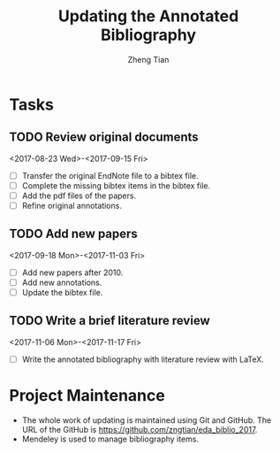 #+TITLE: Updating the Annotated Bibliography
#+AUTHOR: Zheng Tian
#+EMAIL: 
#+DATE: 
#+OPTIONS: H:3 num:2 toc:nil ^:{}


* Tasks

** TODO Review original documents 
<2017-08-23 Wed>-<2017-09-15 Fri>
- [ ] Transfer the original EndNote file to a bibtex file.
- [ ] Complete the missing bibtex items in the bibtex file. 
- [ ] Add the pdf files of the papers.
- [ ] Refine original annotations.

** TODO Add new papers
<2017-09-18 Mon>-<2017-11-03 Fri>
- [ ] Add new papers after 2010.
- [ ] Add new annotations.
- [ ] Update the bibtex file. 

** TODO Write a brief literature review
<2017-11-06 Mon>-<2017-11-17 Fri>
- [ ] Write the annotated bibliography with literature review with
  LaTeX. 

* Project Maintenance 

- The whole work of updating is maintained using Git and GitHub. The URL
  of the GitHub is https://github.com/zngtian/eda_biblio_2017.
- Mendeley is used to manage bibliography items.
